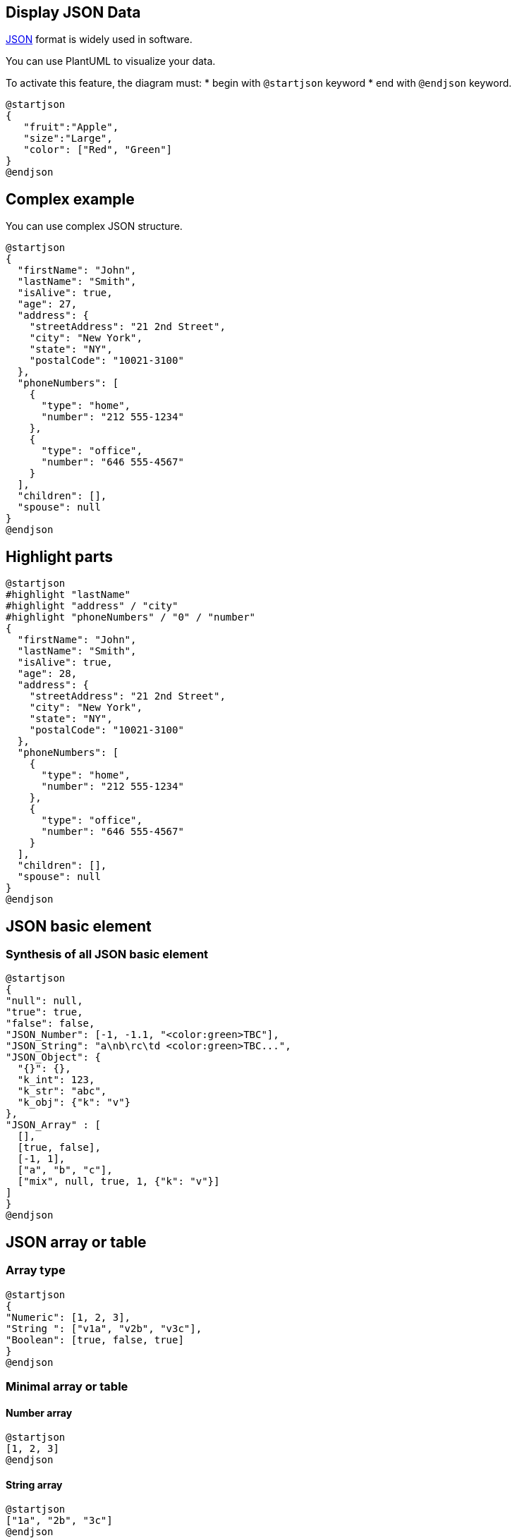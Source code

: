 == Display JSON Data

https://en.wikipedia.org/wiki/JSON[JSON] format is widely used in software.

You can use PlantUML to visualize your data.

To activate this feature, the diagram must:
* begin with `+@startjson+` keyword
* end with `+@endjson+` keyword. 

[plantuml]
----
@startjson
{
   "fruit":"Apple",
   "size":"Large",
   "color": ["Red", "Green"]
}
@endjson
----


== Complex example

You can use complex JSON structure.

[plantuml]
----
@startjson
{
  "firstName": "John",
  "lastName": "Smith",
  "isAlive": true,
  "age": 27,
  "address": {
    "streetAddress": "21 2nd Street",
    "city": "New York",
    "state": "NY",
    "postalCode": "10021-3100"
  },
  "phoneNumbers": [
    {
      "type": "home",
      "number": "212 555-1234"
    },
    {
      "type": "office",
      "number": "646 555-4567"
    }
  ],
  "children": [],
  "spouse": null
}
@endjson
----


== Highlight parts

[plantuml]
----
@startjson
#highlight "lastName"
#highlight "address" / "city"
#highlight "phoneNumbers" / "0" / "number"
{
  "firstName": "John",
  "lastName": "Smith",
  "isAlive": true,
  "age": 28,
  "address": {
    "streetAddress": "21 2nd Street",
    "city": "New York",
    "state": "NY",
    "postalCode": "10021-3100"
  },
  "phoneNumbers": [
    {
      "type": "home",
      "number": "212 555-1234"
    },
    {
      "type": "office",
      "number": "646 555-4567"
    }
  ],
  "children": [],
  "spouse": null
}
@endjson
----


== JSON basic element

=== Synthesis of all JSON basic element
[plantuml]
----
@startjson
{
"null": null,
"true": true,
"false": false,
"JSON_Number": [-1, -1.1, "<color:green>TBC"],
"JSON_String": "a\nb\rc\td <color:green>TBC...",
"JSON_Object": {
  "{}": {},
  "k_int": 123,
  "k_str": "abc",
  "k_obj": {"k": "v"}
},
"JSON_Array" : [
  [],
  [true, false],
  [-1, 1],
  ["a", "b", "c"],
  ["mix", null, true, 1, {"k": "v"}]
]
}
@endjson
----


== JSON array or table

=== Array type
[plantuml]
----
@startjson
{
"Numeric": [1, 2, 3],
"String ": ["v1a", "v2b", "v3c"],
"Boolean": [true, false, true]
}
@endjson
----


=== Minimal array or table
==== Number array
[plantuml]
----
@startjson
[1, 2, 3]
@endjson
----

==== String array
[plantuml]
----
@startjson
["1a", "2b", "3c"]
@endjson
----

==== Boolean array
[plantuml]
----
@startjson
[true, false, true]
@endjson
----


== JSON numbers

[plantuml]
----
@startjson
{
"DecimalNumber": [-1, 0, 1],
"DecimalNumber . Digits": [-1.1, 0.1, 1.1],
"DecimalNumber ExponentPart": [1E5]
}
@endjson
----


== JSON strings

=== JSON Unicode

On JSON you can use Unicode directly or by using escaped form like `+\uXXXX+`.

[plantuml]
----
@startjson
{
  "<color:blue><b>code": "<color:blue><b>value",
  "a\\u005Cb":           "a\u005Cb",
  "\\uD83D\\uDE10":      "\uD83D\uDE10",
  "😐":                  "😐"
}
@endjson
----

=== JSON two-character escape sequence

[plantuml]
----
@startjson
{
 "**legend**: character name":               ["**two-character escape sequence**", "example (between 'a' and 'b')"],
 "quotation mark character (U+0022)":        ["\\\"", "a\"b"],
 "reverse solidus character (U+005C)":       ["\\\\", "a\\b"],
 "solidus character (U+002F)":               ["\\\/", "a\/b"],
 "backspace character (U+0008)":             ["\\b", "a\bb"],
 "form feed character (U+000C)":             ["\\f", "a\fb"],
 "line feed character (U+000A)":             ["\\n", "a\nb"],
 "carriage return character (U+000D)":       ["\\r", "a\rb"],
 "character tabulation character (U+0009)":  ["\\t", "a\tb"]
}
@endjson
----


[[#661111#FIXME]]
FIXME or not 😉, on the same item as `+\n+` management in PlantUML 😉
__See https://forum.plantuml.net/13066[Report Bug on QA-13066]__
[[#661111#FIXME]]
[plantuml]
----
@startjson
[
"\\\\",
"\\n",
"\\r",
"\\t"
]
@endjson
----


== Minimal JSON examples

[plantuml]
----
@startjson
"Hello world!"
@endjson
----

[plantuml]
----
@startjson
42
@endjson
----

[plantuml]
----
@startjson
true
@endjson
----

__(Examples come from https://tools.ietf.org/html/std90#page-13[STD 90 - Examples])__


== Empty table or list

[plantuml]
----
@startjson
{
  "empty_tab": [],
  "empty_list": {}
}
@endjson
----

__[Ref. https://forum.plantuml.net/14397[QA-14397]]__


== Using (global) style

=== Without style __(by default)__
[plantuml]
----
@startjson
#highlight "1" / "hr"
[
  {
    "name": "Mark McGwire",
    "hr":   65,
    "avg":  0.278
  },
  {
    "name": "Sammy Sosa",
    "hr":   63,
    "avg":  0.288
  }
]
@endjson
----


=== With style

You can use link::style-evolution[style] to change rendering of elements.

[plantuml]
----
@startjson
<style>
jsonDiagram {
  node {
    BackGroundColor Khaki
    LineColor lightblue
    FontName Helvetica
    FontColor red
    FontSize 18
    FontStyle bold
    RoundCorner 0
    LineThickness 2
    LineStyle 10-5
    separator {
      LineThickness 0.5
      LineColor black
      LineStyle 1-5
    }
  }
  arrow {
    BackGroundColor lightblue
    LineColor green
    LineThickness 2
    LineStyle 2-5
  }
  highlight {
    BackGroundColor red
    FontColor white
    FontStyle italic
  }
}
</style>
#highlight "1" / "hr"
[
  {
    "name": "Mark McGwire",
    "hr":   65,
    "avg":  0.278
  },
  {
    "name": "Sammy Sosa",
    "hr":   63,
    "avg":  0.288
  }
]
@endjson
----

__[Adapted from https://forum.plantuml.net/13123[QA-13123] and https://forum.plantuml.net/13288/[QA-13288]]__


== Display JSON Data on Class or Object diagram

=== Simple example
[plantuml]
----
@startuml
class Class
object Object
json JSON {
   "fruit":"Apple",
   "size":"Large",
   "color": ["Red", "Green"]
}
@enduml
----

__[Ref. https://forum.plantuml.net/15481/possible-link-elements-from-two-jsons-with-both-jsons-embeded?show=15567#c15567[QA-15481]]__

=== Complex example: with all JSON basic element

[plantuml]
----
@startuml
json "<b>JSON basic element" as J {
"null": null,
"true": true,
"false": false,
"JSON_Number": [-1, -1.1, "<color:green>TBC"],
"JSON_String": "a\nb\rc\td <color:green>TBC...",
"JSON_Object": {
  "{}": {},
  "k_int": 123,
  "k_str": "abc",
  "k_obj": {"k": "v"}
},
"JSON_Array" : [
  [],
  [true, false],
  [-1, 1],
  ["a", "b", "c"],
  ["mix", null, true, 1, {"k": "v"}]
]
}
@enduml
----


== Display JSON Data on Deployment (Usecase, Component, Deployment) diagram

=== Simple example
[plantuml]
----
@startuml
allowmixing

component Component
actor     Actor
usecase   Usecase
()        Interface
node      Node
cloud     Cloud

json JSON {
   "fruit":"Apple",
   "size":"Large",
   "color": ["Red", "Green"]
}
@enduml
----

__[Ref. https://forum.plantuml.net/15481/possible-link-elements-from-two-jsons-with-both-jsons-embeded?show=15567#c15567[QA-15481]]__

Complex example: with arrow
[plantuml]
----
@startuml
allowmixing

agent Agent
stack {
  json "JSON_file.json" as J {
    "fruit":"Apple",
    "size":"Large",
    "color": ["Red", "Green"]
  }
}
database Database

Agent -> J
J -> Database
@enduml
----


== Display JSON Data on State diagram

=== Simple example
[plantuml]
----
@startuml
state "A" as stateA
state "C" as stateC {
 state B
}

json J {
   "fruit":"Apple",
   "size":"Large",
   "color": ["Red", "Green"]
}
@enduml
----

__[Ref. https://forum.plantuml.net/17275/composite-state-functionality-with-allow_mixing?show=17287#a17287[QA-17275]]__


